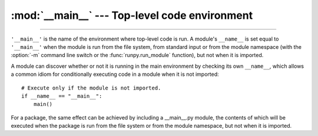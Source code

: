 :mod:`__main__` --- Top-level code environment
==============================================

.. module:: __main__
   :synopsis: The environment where top-level code is run.

--------------

``'__main__'`` is the name of the environment where top-level code is run. A
module's ``__name__`` is set equal to ``'__main__'`` when the module is run
from the file system, from standard input or from the module namespace (with
the :option:`-m` command line switch or the :func:`runpy.run_module` function),
but not when it is imported.

A module can discover whether or not it is running in the main environment by
checking its own ``__name__``, which allows a common idiom for conditionally
executing code in a module when it is not imported::

   # Execute only if the module is not imported.
   if __name__ == "__main__":
       main()

For a package, the same effect can be achieved by including a __main__.py
module, the contents of which will be executed when the package is run from the
file system or from the module namespace, but not when it is imported.
